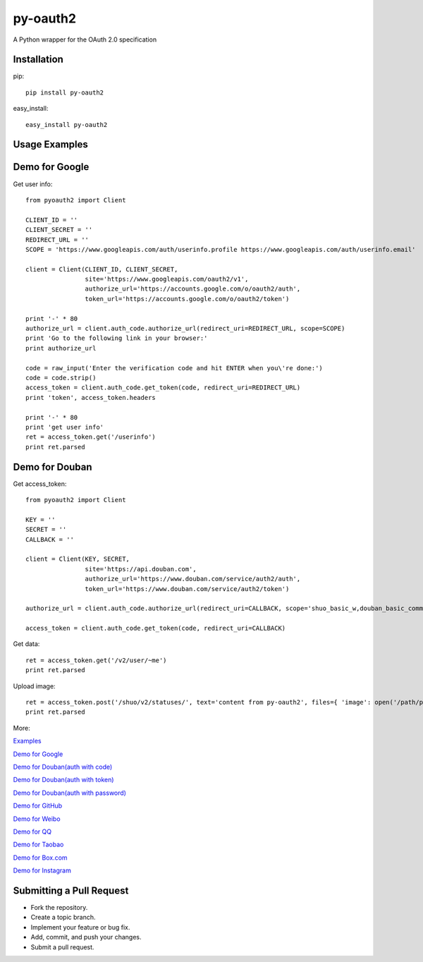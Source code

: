 =========
py-oauth2
=========

A Python wrapper for the OAuth 2.0 specification

Installation
------------

pip::
    
    pip install py-oauth2


easy_install::

    easy_install py-oauth2


Usage Examples
--------------

Demo for Google
---------------
Get user info::

    from pyoauth2 import Client

    CLIENT_ID = ''
    CLIENT_SECRET = ''
    REDIRECT_URL = ''
    SCOPE = 'https://www.googleapis.com/auth/userinfo.profile https://www.googleapis.com/auth/userinfo.email'

    client = Client(CLIENT_ID, CLIENT_SECRET,
                    site='https://www.googleapis.com/oauth2/v1',
                    authorize_url='https://accounts.google.com/o/oauth2/auth',
                    token_url='https://accounts.google.com/o/oauth2/token')

    print '-' * 80
    authorize_url = client.auth_code.authorize_url(redirect_uri=REDIRECT_URL, scope=SCOPE)
    print 'Go to the following link in your browser:'
    print authorize_url

    code = raw_input('Enter the verification code and hit ENTER when you\'re done:')
    code = code.strip()
    access_token = client.auth_code.get_token(code, redirect_uri=REDIRECT_URL)
    print 'token', access_token.headers

    print '-' * 80
    print 'get user info' 
    ret = access_token.get('/userinfo')
    print ret.parsed


Demo for Douban
---------------
Get access_token::

    from pyoauth2 import Client

    KEY = ''
    SECRET = ''
    CALLBACK = ''

    client = Client(KEY, SECRET, 
                    site='https://api.douban.com', 
                    authorize_url='https://www.douban.com/service/auth2/auth',
                    token_url='https://www.douban.com/service/auth2/token')

    authorize_url = client.auth_code.authorize_url(redirect_uri=CALLBACK, scope='shuo_basic_w,douban_basic_common')

    access_token = client.auth_code.get_token(code, redirect_uri=CALLBACK)


Get data::

    ret = access_token.get('/v2/user/~me')
    print ret.parsed

Upload image::

    ret = access_token.post('/shuo/v2/statuses/', text='content from py-oauth2', files={ 'image': open('/path/pic.jpg')})
    print ret.parsed


More:

`Examples <https://github.com/liluo/py-oauth2/wiki>`_

`Demo for Google <https://github.com/liluo/py-oauth2/wiki/Google>`_

`Demo for Douban(auth with code) <https://github.com/liluo/py-oauth2/wiki/Douban>`_

`Demo for Douban(auth with token) <https://github.com/liluo/py-oauth2/wiki/Douban2>`_

`Demo for Douban(auth with password) <https://github.com/liluo/py-oauth2/wiki/Douban3>`_

`Demo for GitHub <https://github.com/liluo/py-oauth2/wiki/GitHub>`_

`Demo for Weibo  <https://github.com/liluo/py-oauth2/wiki/Weibo>`_

`Demo for QQ  <https://github.com/liluo/py-oauth2/wiki/QQ-OAuth-2.0>`_

`Demo for Taobao  <https://github.com/liluo/py-oauth2/wiki/Taobao-OAuth-2.0>`_

`Demo for Box.com  <https://github.com/liluo/py-oauth2/wiki/Box.com>`_

`Demo for Instagram  <https://github.com/liluo/py-oauth2/wiki/Instagram>`_

Submitting a Pull Request
-------------------------
* Fork the repository.
* Create a topic branch.
* Implement your feature or bug fix.
* Add, commit, and push your changes.
* Submit a pull request.
